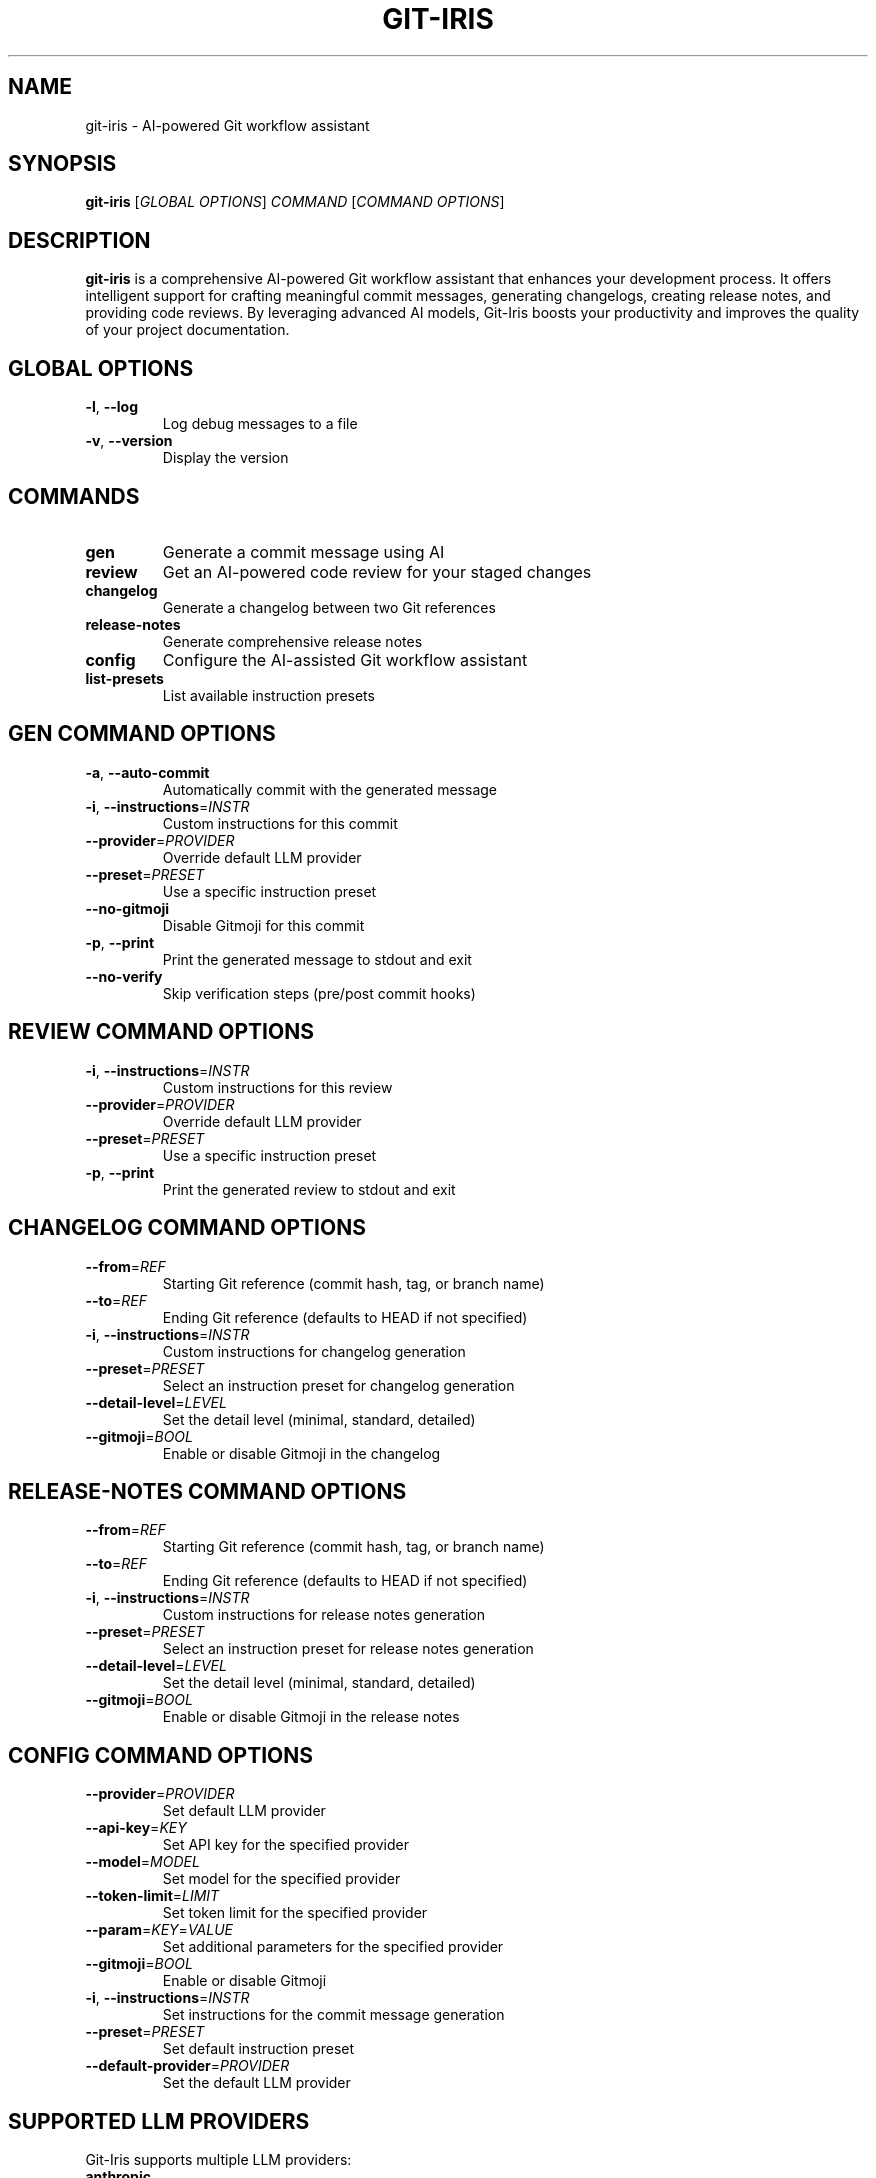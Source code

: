 .TH GIT-IRIS 1 "August 2024" "git-iris 0.1.0" "User Commands"
.SH NAME
git-iris \- AI-powered Git workflow assistant
.SH SYNOPSIS
.B git-iris
[\fIGLOBAL OPTIONS\fR]
\fICOMMAND \fR[\fICOMMAND OPTIONS\fR]
.SH DESCRIPTION
.B git-iris
is a comprehensive AI-powered Git workflow assistant that enhances your development process. It offers intelligent support for crafting meaningful commit messages, generating changelogs, creating release notes, and providing code reviews. By leveraging advanced AI models, Git-Iris boosts your productivity and improves the quality of your project documentation.
.SH GLOBAL OPTIONS
.TP
.BR \-l ", " \-\-log
Log debug messages to a file
.TP
.BR \-v ", " \-\-version
Display the version
.SH COMMANDS
.TP
.B gen
Generate a commit message using AI
.TP
.B review
Get an AI-powered code review for your staged changes
.TP
.B changelog
Generate a changelog between two Git references
.TP
.B release-notes
Generate comprehensive release notes
.TP
.B config
Configure the AI-assisted Git workflow assistant
.TP
.B list-presets
List available instruction presets
.SH "GEN COMMAND OPTIONS"
.TP
.BR \-a ", " \-\-auto-commit
Automatically commit with the generated message
.TP
.BR \-i ", " \-\-instructions =\fIINSTR\fR
Custom instructions for this commit
.TP
.BR \-\-provider =\fIPROVIDER\fR
Override default LLM provider
.TP
.BR \-\-preset =\fIPRESET\fR
Use a specific instruction preset
.TP
.BR \-\-no-gitmoji
Disable Gitmoji for this commit
.TP
.BR \-p ", " \-\-print
Print the generated message to stdout and exit
.TP
.BR \-\-no-verify
Skip verification steps (pre/post commit hooks)
.SH "REVIEW COMMAND OPTIONS"
.TP
.BR \-i ", " \-\-instructions =\fIINSTR\fR
Custom instructions for this review
.TP
.BR \-\-provider =\fIPROVIDER\fR
Override default LLM provider
.TP
.BR \-\-preset =\fIPRESET\fR
Use a specific instruction preset
.TP
.BR \-p ", " \-\-print
Print the generated review to stdout and exit
.SH "CHANGELOG COMMAND OPTIONS"
.TP
.BR \-\-from =\fIREF\fR
Starting Git reference (commit hash, tag, or branch name)
.TP
.BR \-\-to =\fIREF\fR
Ending Git reference (defaults to HEAD if not specified)
.TP
.BR \-i ", " \-\-instructions =\fIINSTR\fR
Custom instructions for changelog generation
.TP
.BR \-\-preset =\fIPRESET\fR
Select an instruction preset for changelog generation
.TP
.BR \-\-detail-level =\fILEVEL\fR
Set the detail level (minimal, standard, detailed)
.TP
.BR \-\-gitmoji =\fIBOOL\fR
Enable or disable Gitmoji in the changelog
.SH "RELEASE-NOTES COMMAND OPTIONS"
.TP
.BR \-\-from =\fIREF\fR
Starting Git reference (commit hash, tag, or branch name)
.TP
.BR \-\-to =\fIREF\fR
Ending Git reference (defaults to HEAD if not specified)
.TP
.BR \-i ", " \-\-instructions =\fIINSTR\fR
Custom instructions for release notes generation
.TP
.BR \-\-preset =\fIPRESET\fR
Select an instruction preset for release notes generation
.TP
.BR \-\-detail-level =\fILEVEL\fR
Set the detail level (minimal, standard, detailed)
.TP
.BR \-\-gitmoji =\fIBOOL\fR
Enable or disable Gitmoji in the release notes
.SH "CONFIG COMMAND OPTIONS"
.TP
.BR \-\-provider =\fIPROVIDER\fR
Set default LLM provider
.TP
.BR \-\-api-key =\fIKEY\fR
Set API key for the specified provider
.TP
.BR \-\-model =\fIMODEL\fR
Set model for the specified provider
.TP
.BR \-\-token-limit =\fILIMIT\fR
Set token limit for the specified provider
.TP
.BR \-\-param =\fIKEY\fR=\fIVALUE\fR
Set additional parameters for the specified provider
.TP
.BR \-\-gitmoji =\fIBOOL\fR
Enable or disable Gitmoji
.TP
.BR \-i ", " \-\-instructions =\fIINSTR\fR
Set instructions for the commit message generation
.TP
.BR \-\-preset =\fIPRESET\fR
Set default instruction preset
.TP
.BR \-\-default-provider =\fIPROVIDER\fR
Set the default LLM provider
.SH "SUPPORTED LLM PROVIDERS"
Git-Iris supports multiple LLM providers:
.TP
.B anthropic
Claude AI models by Anthropic (API key required)
.TP
.B deepseek
DeepSeek AI models (API key required)
.TP
.B google
Gemini AI models by Google (API key required)
.TP
.B groq
Models hosted on Groq (API key required)
.TP
.B ollama
Local models via Ollama (no API key required)
.TP
.B openai
GPT models by OpenAI (API key required)
.TP
.B phind
Phind AI models (API key required)
.TP
.B xai
Grok models by xAI (API key required)
.SH EXAMPLES
Generate a commit message:
.PP
.nf
.RS
git-iris gen
.RE
.fi
.PP
Generate a commit message with custom instructions:
.PP
.nf
.RS
git-iris gen -i "Focus on performance improvements"
.RE
.fi
.PP
Generate a commit message using a specific preset:
.PP
.nf
.RS
git-iris gen --preset conventional
.RE
.fi
.PP
Get an AI code review:
.PP
.nf
.RS
git-iris review
.RE
.fi
.PP
Generate a changelog between two versions:
.PP
.nf
.RS
git-iris changelog --from v1.0.0 --to v1.1.0
.RE
.fi
.PP
Generate release notes:
.PP
.nf
.RS
git-iris release-notes --from v1.0.0 --to v1.1.0 --preset conventional
.RE
.fi
.PP
Configure the OpenAI provider:
.PP
.nf
.RS
git-iris config --provider openai --api-key YOUR_API_KEY
.RE
.fi
.PP
Configure the Anthropic provider:
.PP
.nf
.RS
git-iris config --provider anthropic --api-key YOUR_API_KEY
.RE
.fi
.PP
Set a default preset:
.PP
.nf
.RS
git-iris config --preset conventional
.RE
.fi
.PP
List all available presets:
.PP
.nf
.RS
git-iris list-presets
.RE
.fi
.SH FILES
.TP
.I ~/.config/git-iris/config.toml
Configuration file for Git-Iris
.SH ENVIRONMENT
.TP
.B EDITOR
The editor to use when editing commit messages. If not set, defaults to vim.
.SH BUGS
Report bugs to: https://github.com/hyperb1iss/git-iris/issues
.SH AUTHOR
Written by Stefanie Jane and the Git-Iris contributors.
.SH COPYRIGHT
Copyright © 2024 Git-Iris Contributors. License Apache-2.0: Apache License, Version 2.0 <https://www.apache.org/licenses/LICENSE-2.0>
.SH SEE ALSO
git(1), git-commit(1)
.PP
Full documentation and usage examples: <https://github.com/hyperb1iss/git-iris>

